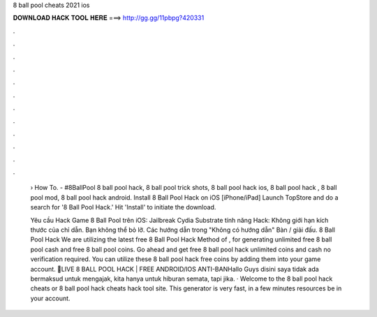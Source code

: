 8 ball pool cheats 2021 ios



𝐃𝐎𝐖𝐍𝐋𝐎𝐀𝐃 𝐇𝐀𝐂𝐊 𝐓𝐎𝐎𝐋 𝐇𝐄𝐑𝐄 ===> http://gg.gg/11pbpg?420331



.



.



.



.



.



.



.



.



.



.



.



.

 › How To. - #8BallPool 8 ball pool hack, 8 ball pool trick shots, 8 ball pool hack ios, 8 ball pool hack , 8 ball pool mod, 8 ball pool hack android. Install 8 Ball Pool Hack on iOS [iPhone/iPad] Launch TopStore and do a search for '8 Ball Pool Hack.' Hit 'Install' to initiate the download.
 
 Yêu cầu Hack Game 8 Ball Pool trên iOS: Jailbreak Cydia Substrate tính năng Hack: Không giới hạn kích thước của chỉ dẫn. Bạn không thể bỏ lỡ. Các hướng dẫn trong "Không có hướng dẫn" Bàn / giải đấu. 8 Ball Pool Hack We are utilizing the latest free 8 Ball Pool Hack Method of , for generating unlimited free 8 ball pool cash and free 8 ball pool coins. Go ahead and get free 8 ball pool hack unlimited coins and cash no verification required. You can utilize these 8 ball pool hack free coins by adding them into your game account. 🔴LIVE 8 BALL POOL HACK | FREE ANDROID/IOS ANTI-BANHallo Guys disini saya tidak ada bermaksud untuk mengajak, kita hanya untuk hiburan semata, tapi jika. · Welcome to the 8 ball pool hack cheats or 8 ball pool hack cheats hack tool site. This generator is very fast, in a few minutes resources be in your account.
